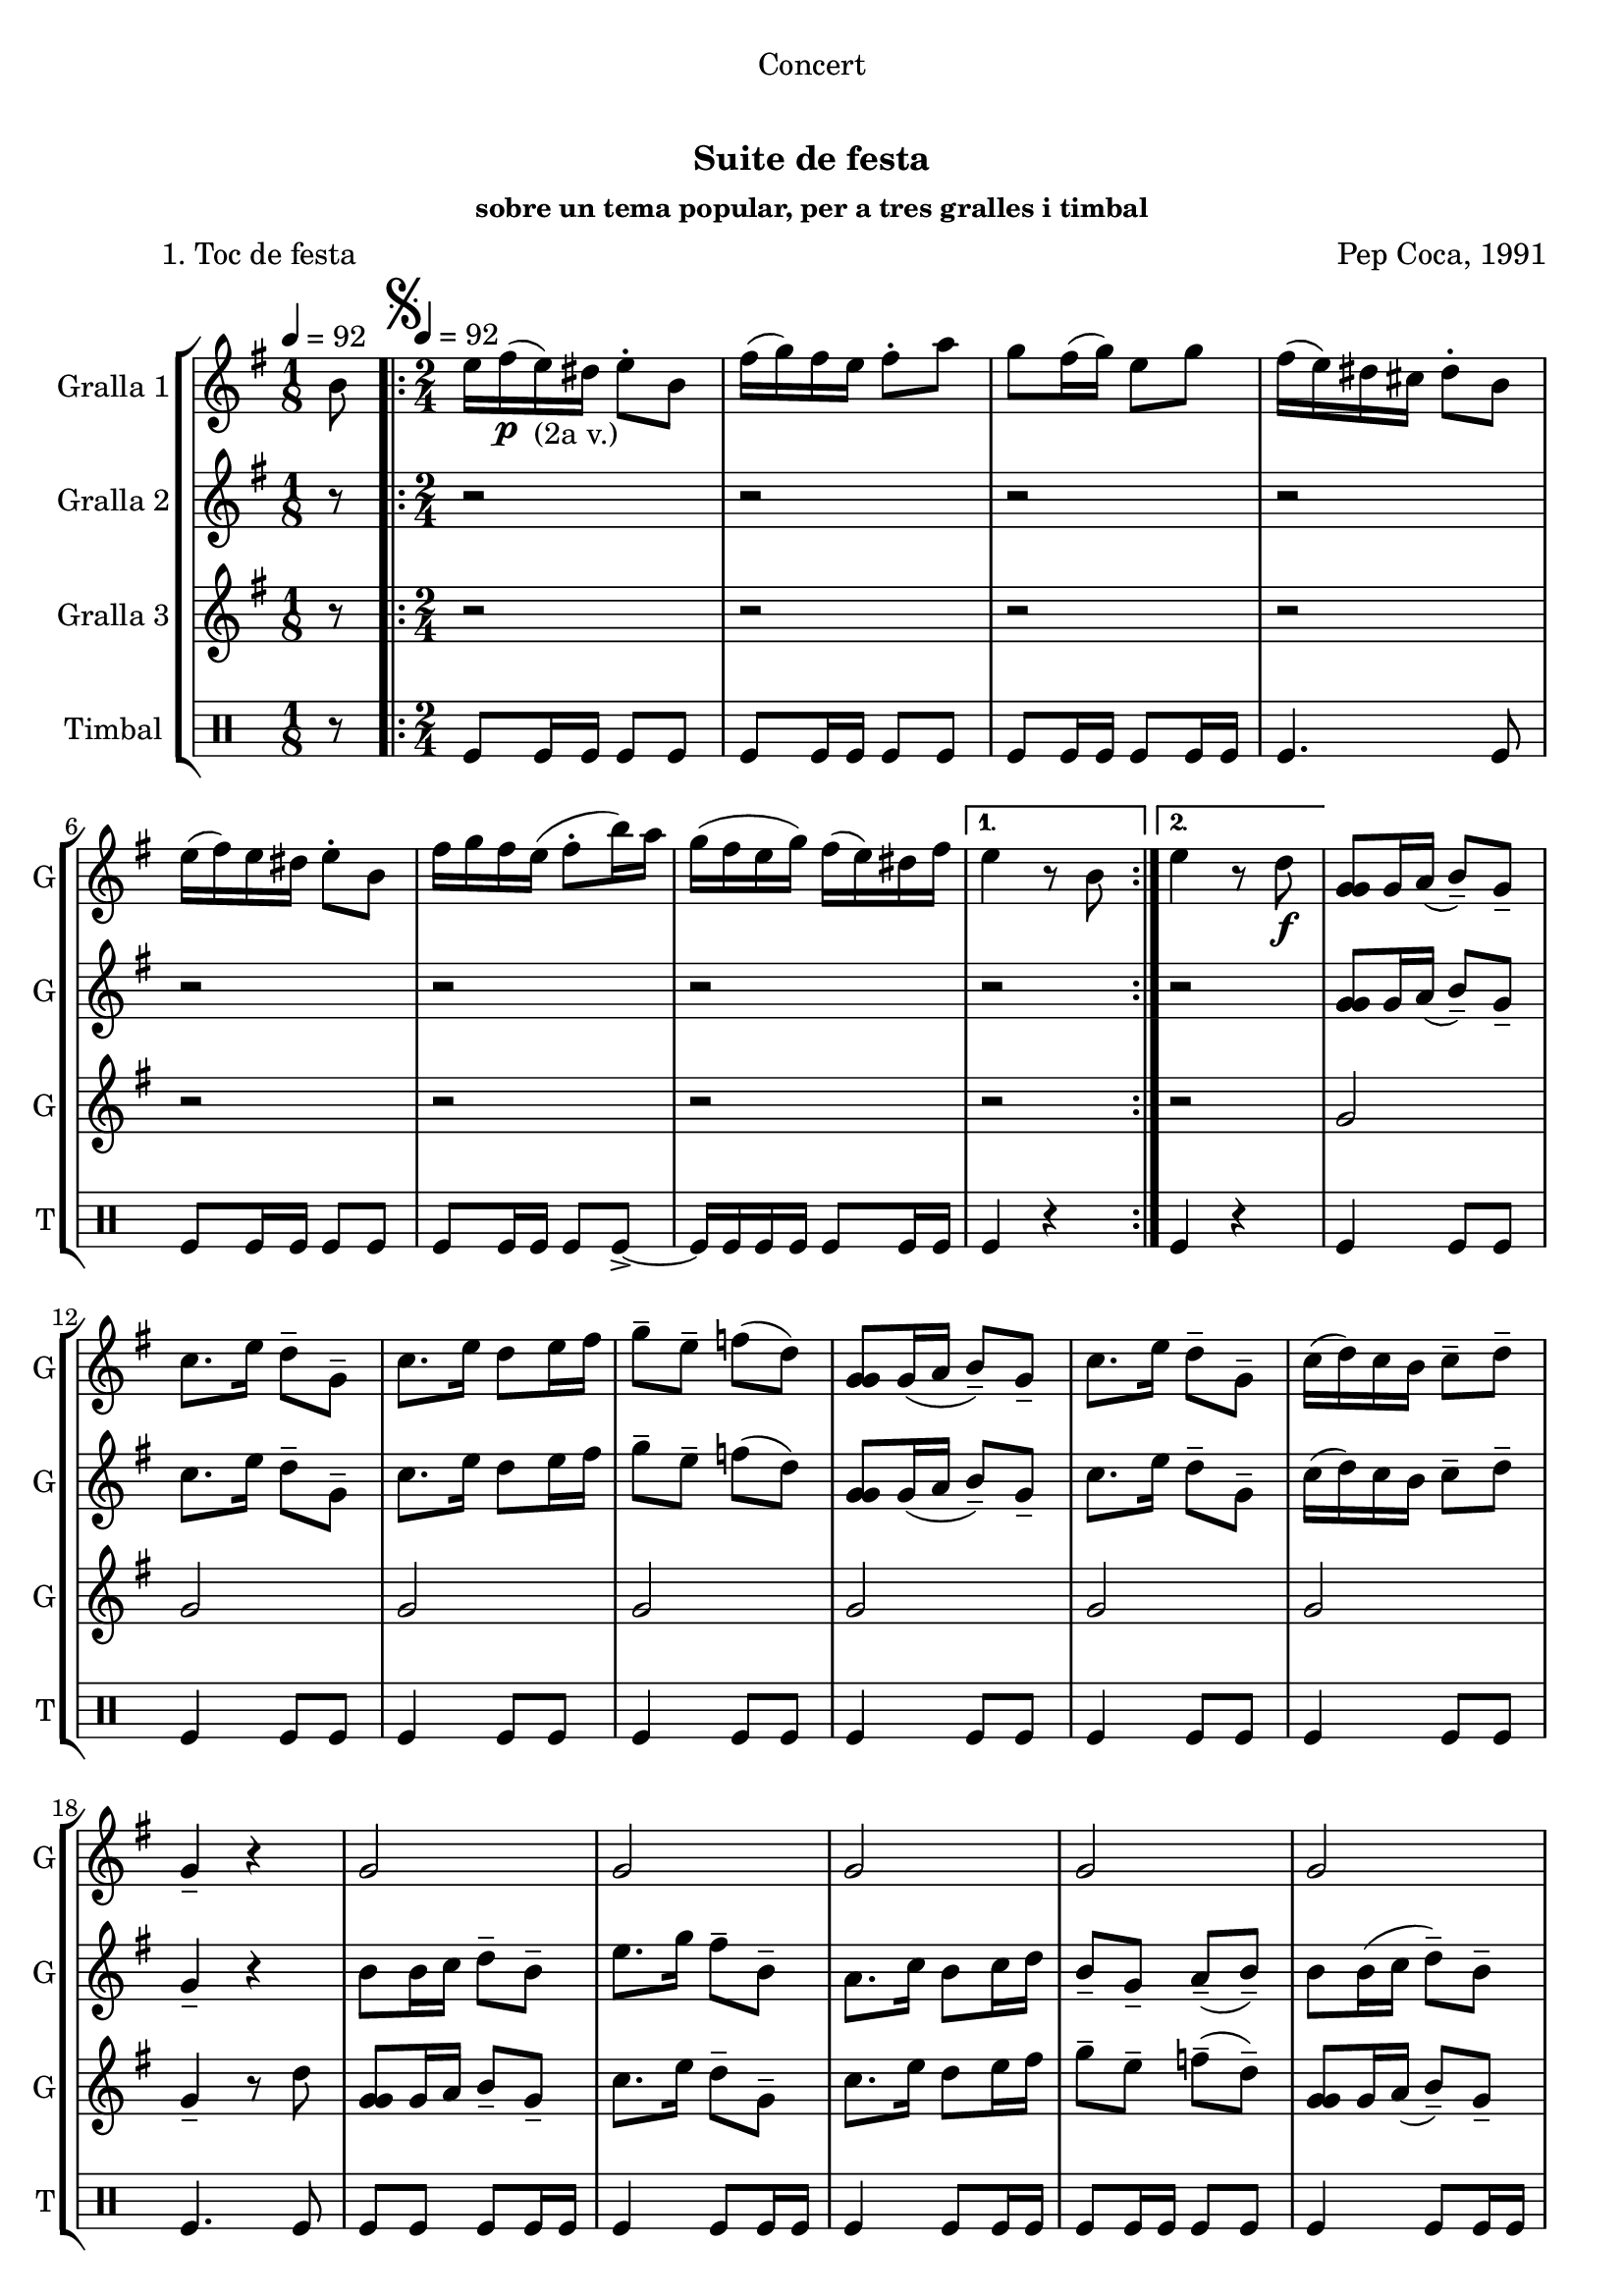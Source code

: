 \version "2.16.0"

\header {
  dedication="Concert"
  title="   "
  subtitle="Suite de festa"
  subsubtitle="sobre un tema popular, per a tres gralles i timbal"
  poet="          1. Toc de festa"
  meter=""
  piece=""
  composer="Pep Coca, 1991"
  arranger=""
  opus=""
  instrument=""
  copyright="     "
  tagline="  "
}

liniaroAa =
\relative b'
{
  \clef treble
  \key g \major
  \time 1/8
  b8 \tempo 4 = 92  |
  \time 2/4   \repeat volta 2 { \mark \markup {\musicglyph #"scripts.segno"} e16 fis ( \p e ) _"(2a v.)" dis e8-. b  |
  fis'16 ( g ) fis e fis8-. a  |
  g8 fis16 ( g ) e8 g  |
  %05
  fis16 ( e ) dis cis dis8-. b  |
  e16 ( fis ) e dis e8-. b  |
  fis'16 g fis e ( fis8-. b16 ) a  |
  g16 ( fis e g ) fis ( e ) dis fis }
  \alternative { { e4 r8 b }
  %10
  { e4 r8 d \f } }
  <g, g g>8 g16 a ( b8-- ) g--  |
  c8. e16 d8-- g,--  |
  c8. e16 d8 e16 fis  |
  g8-- e-- f ( d )  |
  %15
  <g, g g>8 g16 ( a b8-- ) g--  |
  c8. e16 d8-- g,--  |
  c16 ( d ) c b c8-- d--  |
  g,4-- r  |
  g2  |
  %20
  g2  |
  g2  |
  g2  |
  g2  |
  g4 fis  |
  %25
  g4 fis  |
  g4-- r  |
  \repeat volta 2 { r4 r8 d' \f  |
  e16 ( f ) e d e8-. r \p  |
  e8 r fis r  |
  %30
  g8-. g-. g-. r  |
  r4 r8 d  |
  e16 ( f ) e d e8-- d--  |
  e8 d16 ( c ) fis8-- e-- }
  \alternative { { \mark "Fine" d4-- r }
  %35
  { \mark "D.S. al Fine" d4 r8 b } } \bar "||"
}

liniaroAb =
\relative g'
{
  \tempo 4 = 92
  \clef treble
  \key g \major
  \time 1/8
  r8  |
  \time 2/4   \repeat volta 2 { r2  |
  r2  |
  r2  |
  %05
  r2  |
  r2  |
  r2  |
  r2 }
  \alternative { { r2 }
  %10
  { r2 } }
  <g g g>8 g16 a ( b8-- ) g--  |
  c8. e16 d8-- g,--  |
  c8. e16 d8 e16 fis  |
  g8-- e-- f ( d )  |
  %15
  <g, g g>8 g16 ( a b8-- ) g--  |
  c8. e16 d8-- g,--  |
  c16 ( d ) c b c8-- d--  |
  g,4-- r  |
  b8 b16 c d8-- b-- |
  %20
  e8. g16 fis8-- b,--  |
  a8. c16 b8 c16 d  |
  b8-- g-- a-- ( b-- )  |
  b8 b16 ( c d8-- ) b--  |
  a8. g16 b8-- a--  |
  %25
  g8 a16 b d8-- a--  |
  g4-- r  |
  \repeat volta 2 { r4 r8 b  |
  g16 ( a ) g b g8-. r  |
  a8 r a r  |
  %30
  g8-. g-. b-. r  |
  r4 r8 b \f  |
  g16 ( a ) g b g8-- g--  |
  a4 a-- }
  \alternative { { b4-- r }
  %35
  { b4 r8 b } } \bar "||"
}

liniaroAc =
\relative g'
{
  \tempo 4 = 92
  \clef treble
  \key g \major
  \time 1/8
  r8  |
  \time 2/4   \repeat volta 2 { r2  |
  r2  |
  r2  |
  %05
  r2  |
  r2  |
  r2  |
  r2 }
  \alternative { { r2 }
  %10
  { r2 } }
  g2  |
  g2  |
  g2  |
  g2  |
  %15
  g2  |
  g2  |
  g2  |
  g4-- r8 d'  |
  <g, g g>8 g16 a b8-- g-- |
  %20
  c8. e16 d8-- g,--  |
  c8. e16 d8 e16 fis  |
  g8-- e-- f-- ( d-- )  |
  <g, g g>8 g16 a ( b8-- ) g--  |
  c8. e16 dis8-- b--  |
  %25
  e16 d c b a b ( c d )  |
  g,4 r8 d' \p  |
  \repeat volta 2 { g16 a ( g ) fis g8-. d  |
  e16 ( f ) e d e8-. b  |
  c8 b16 ( a d8-- ) d--  |
  %30
  b16 ( c ) b a g8-. d'  |
  g16 a g fis ( g8-. ) d \f  |
  e16 ( f ) e d e8-- b--  |
  c8 b16 ( a ) d8-- d-- }
  \alternative { { g,4-- r8 d' }
  %35
  { g,4 r8 b } } \bar "||"
}

liniaroAd =
\drummode
{
  \tempo 4 = 92
  \time 1/8
  r8  |
  \time 2/4   \repeat volta 2 { tomfl8 tomfl16 tomfl tomfl8 tomfl  |
  tomfl8 tomfl16 tomfl tomfl8 tomfl  |
  tomfl8 tomfl16 tomfl tomfl8 tomfl16 tomfl  |
  %05
  tomfl4. tomfl8  |
  tomfl8 tomfl16 tomfl tomfl8 tomfl  |
  tomfl8 tomfl16 tomfl tomfl8 tomfl-> ~  |
  tomfl16 tomfl tomfl tomfl tomfl8 tomfl16 tomfl }
  \alternative { { tomfl4 r }
  %10
  { tomfl4 r } }
  tomfl4 tomfl8 tomfl  |
  tomfl4 tomfl8 tomfl  |
  tomfl4 tomfl8 tomfl  |
  tomfl4 tomfl8 tomfl  |
  %15
  tomfl4 tomfl8 tomfl  |
  tomfl4 tomfl8 tomfl  |
  tomfl4 tomfl8 tomfl  |
  tomfl4. tomfl8  |
  tomfl8 tomfl tomfl tomfl16 tomfl  |
  %20
  tomfl4 tomfl8 tomfl16 tomfl  |
  tomfl4 tomfl8 tomfl16 tomfl  |
  tomfl8 tomfl16 tomfl tomfl8 tomfl  |
  tomfl4 tomfl8 tomfl16 tomfl  |
  tomfl4 tomfl8 tomfl16 tomfl  |
  %25
  tomfl8 tomfl tomfl16 tomfl tomfl8  |
  tomfl4 r  |
  \repeat volta 2 { tomfl4. tomfl8 \f  |
  tomfl4 tomfl8 tomfl \p  |
  tomfl4 tomfl  |
  %30
  tomfl8 tomfl tomfl r  |
  tomfl4. tomfl8  |
  tomfl4 tomfl8 tomfl  |
  tomfl4 tomfl }
  \alternative { { tomfl8 tomfl tomfl r }
  %35
  { tomfl4 r } } \bar "||"
}

\bookpart {
  \score {
    \new StaffGroup {
      \override Score.RehearsalMark #'self-alignment-X = #LEFT
      <<
        \new Staff \with {instrumentName = #"Gralla 1" shortInstrumentName = #"G"} \liniaroAa
        \new Staff \with {instrumentName = #"Gralla 2" shortInstrumentName = #"G"} \liniaroAb
        \new Staff \with {instrumentName = #"Gralla 3" shortInstrumentName = #"G"} \liniaroAc
        \new DrumStaff \with {instrumentName = #"Timbal" shortInstrumentName = #"T"} \liniaroAd
      >>
    }
    \layout {}
  }\score { \unfoldRepeats
    \new StaffGroup {
      \override Score.RehearsalMark #'self-alignment-X = #LEFT
      <<
        \new Staff \with {instrumentName = #"Gralla 1" shortInstrumentName = #"G"} \liniaroAa
        \new Staff \with {instrumentName = #"Gralla 2" shortInstrumentName = #"G"} \liniaroAb
        \new Staff \with {instrumentName = #"Gralla 3" shortInstrumentName = #"G"} \liniaroAc
        \new DrumStaff \with {instrumentName = #"Timbal" shortInstrumentName = #"T"} \liniaroAd
      >>
    }
    \midi {}
  }
}

\bookpart {
  \header {instrument="Gralla 1"}
  \score {
    \new StaffGroup {
      \override Score.RehearsalMark #'self-alignment-X = #LEFT
      <<
        \new Staff \liniaroAa
      >>
    }
    \layout {}
  }\score { \unfoldRepeats
    \new StaffGroup {
      \override Score.RehearsalMark #'self-alignment-X = #LEFT
      <<
        \new Staff \liniaroAa
      >>
    }
    \midi {}
  }
}

\bookpart {
  \header {instrument="Gralla 2"}
  \score {
    \new StaffGroup {
      \override Score.RehearsalMark #'self-alignment-X = #LEFT
      <<
        \new Staff \liniaroAb
      >>
    }
    \layout {}
  }\score { \unfoldRepeats
    \new StaffGroup {
      \override Score.RehearsalMark #'self-alignment-X = #LEFT
      <<
        \new Staff \liniaroAb
      >>
    }
    \midi {}
  }
}

\bookpart {
  \header {instrument="Gralla 3"}
  \score {
    \new StaffGroup {
      \override Score.RehearsalMark #'self-alignment-X = #LEFT
      <<
        \new Staff \liniaroAc
      >>
    }
    \layout {}
  }\score { \unfoldRepeats
    \new StaffGroup {
      \override Score.RehearsalMark #'self-alignment-X = #LEFT
      <<
        \new Staff \liniaroAc
      >>
    }
    \midi {}
  }
}

\bookpart {
  \header {instrument="Timbal"}
  \score {
    \new StaffGroup {
      \override Score.RehearsalMark #'self-alignment-X = #LEFT
      <<
        \new DrumStaff \liniaroAd
      >>
    }
    \layout {}
  }\score { \unfoldRepeats
    \new StaffGroup {
      \override Score.RehearsalMark #'self-alignment-X = #LEFT
      <<
        \new DrumStaff \liniaroAd
      >>
    }
    \midi {}
  }
}

